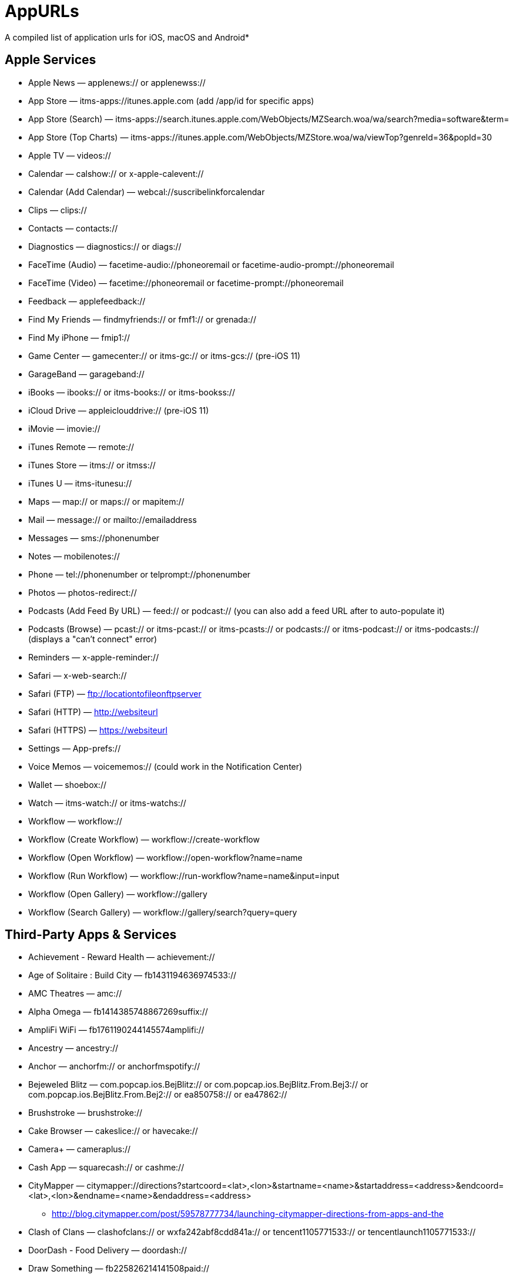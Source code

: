 = AppURLs

A compiled list of application urls for iOS, macOS and Android* 



== Apple Services

* Apple News — applenews:// or applenewss://
* App Store — itms-apps://itunes.apple.com (add /app/id for specific apps)
* App Store (Search) — itms-apps://search.itunes.apple.com/WebObjects/MZSearch.woa/wa/search?media=software&term=
* App Store (Top Charts) — itms-apps://itunes.apple.com/WebObjects/MZStore.woa/wa/viewTop?genreId=36&popId=30
* Apple TV — videos://
* Calendar — calshow:// or x-apple-calevent://
* Calendar (Add Calendar) — webcal://suscribelinkforcalendar
* Clips — clips://
* Contacts — contacts://
* Diagnostics — diagnostics:// or diags://
* FaceTime (Audio) — facetime-audio://phoneoremail or facetime-audio-prompt://phoneoremail
* FaceTime (Video) — facetime://phoneoremail or facetime-prompt://phoneoremail
* Feedback — applefeedback://
* Find My Friends — findmyfriends:// or fmf1:// or grenada://
* Find My iPhone — fmip1://
* Game Center — gamecenter:// or itms-gc:// or itms-gcs:// (pre-iOS 11)
* GarageBand — garageband://
* iBooks — ibooks:// or itms-books:// or itms-bookss://
* iCloud Drive — appleiclouddrive:// (pre-iOS 11)
* iMovie — imovie://
* iTunes Remote — remote://
* iTunes Store — itms:// or itmss://
* iTunes U — itms-itunesu://
* Maps — map:// or maps:// or mapitem://
* Mail — message:// or mailto://emailaddress
* Messages — sms://phonenumber
* Notes — mobilenotes://
* Phone — tel://phonenumber or telprompt://phonenumber
* Photos — photos-redirect://
* Podcasts (Add Feed By URL) — feed:// or podcast:// (you can also add a feed URL after to auto-populate it)
* Podcasts (Browse) — pcast:// or itms-pcast:// or itms-pcasts:// or podcasts:// or itms-podcast:// or itms-podcasts:// (displays a "can't connect" error)
* Reminders — x-apple-reminder://
* Safari — x-web-search://
* Safari (FTP) — ftp://locationtofileonftpserver
* Safari (HTTP) — http://websiteurl
* Safari (HTTPS) — https://websiteurl
* Settings — App-prefs://
* Voice Memos — voicememos:// (could work in the Notification Center)
* Wallet — shoebox://
* Watch — itms-watch:// or itms-watchs://
* Workflow — workflow://
* Workflow (Create Workflow) — workflow://create-workflow
* Workflow (Open Workflow) — workflow://open-workflow?name=name
* Workflow (Run Workflow) — workflow://run-workflow?name=name&input=input
* Workflow (Open Gallery) — workflow://gallery
* Workflow (Search Gallery) — workflow://gallery/search?query=query

== Third-Party Apps & Services

* Achievement - Reward Health — achievement://
* Age of Solitaire : Build City — fb1431194636974533://
* AMC Theatres — amc://
* Alpha Omega — fb1414385748867269suffix://
* AmpliFi WiFi — fb1761190244145574amplifi://
* Ancestry — ancestry://
* Anchor — anchorfm:// or anchorfmspotify://
* Bejeweled Blitz — com.popcap.ios.BejBlitz:// or com.popcap.ios.BejBlitz.From.Bej3:// or com.popcap.ios.BejBlitz.From.Bej2:// or ea850758:// or ea47862://
* Brushstroke — brushstroke://
* Cake Browser — cakeslice:// or havecake://
* Camera+ — cameraplus://
* Cash App — squarecash:// or cashme://
* CityMapper — citymapper://directions?startcoord=<lat>,<lon>&startname=<name>&startaddress=<address>&endcoord=<lat>,<lon>&endname=<name>&endaddress=<address>
** http://blog.citymapper.com/post/59578777734/launching-citymapper-directions-from-apps-and-the
* Clash of Clans — clashofclans:// or wxfa242abf8cdd841a:// or tencent1105771533:// or tencentlaunch1105771533://
* DoorDash - Food Delivery — doordash://
* Draw Something — fb225826214141508paid://
* DropBox — dbapi-1://
* DuckDuckGo Privacy Browser — ddgLaunch:// or ddgQuickLink://
* Duolingo — duolingo:// or com.duolingo.DuolingoMobile
* Evernote - evernote://x-callback-url/[action]?[action parameters]&[x-callback parameters]
** https://github.com/evernote/evernote-ios-x-callback-url
* Facebook — fb://
* Facetune — facetune://
* Fandango — fandango://
* Fitbit — fitbit://
* Flickr — flickr://
* Gboard — gboard://
* Gmail - Email by Google — googlegmail://
* Goodreads: Book Reviews — goodreads://
* Google — google://
* Google Assistant — googleassistant://
* Google Calendar — googlecalendar://
* Google Docs — googledocs:// or googledocs-v2:// or com.google.sso.263492796725://
* Google Chrome — googlechrome://
* Google Drive — googledrive://
* Google Earth — googleearth:// or comgoogleearth://
* Google Keep — comgooglekeep://
* Google Maps - GPS Navigation — googlemaps://
* Google Photos — googlephotos://
* Google Sheets — googlesheets://
* Google Translate — googletranslate://
* Google Voice — googlevoice://
* Halide Camera — halide://
* HBO GO — hbogo://
* HBO NOW — hbonow://
* Hulu: Watch TV Shows & Movies — hulu://
* Hyperlapse from Instagram — hyperlapse://
* IMDb Movies & TV — imdb://
* Instagram — instagram://
* LastPass Password Manager — lastpass://
* Launch Center Pro — launch://
* Litely — litely://
* Messenger — fb-messenger://
* MoviePass — moviepass://
* Netflix — nflx://
* PayPal: Mobile Cash — paypal://
* PhotoScan by Google Photos — photoscan://
* Pinterest — pinterest://
* Signal - Private Messenger — sgnl://
* Skype for iPhone — skype://
* Snapchat — snapchat://
* Speedtest by Ookla — speedtest://
* Spotify Music — spotify://
* Steller — steller://
* Tumblr – tumblr://
* Twitch — twitch://
* Twitter — twitter://
* TweetBot for Twitter — tweetbot://
* Vimeo — vimeo://
* VSCO — vsco://
* Waze Navigation & Live Traffic — waze://
* WhatsApp Messenger — whatsapp://
* YouTube: Watch, Listen, Stream — youtube://

== References:

- https://ios.gadgethacks.com/news/always-updated-list-ios-app-url-scheme-names-0184033/
- https://github.com/phynet/iOS-URL-Schemes

== Footnotes 

*{sp} - (empty as of now)
